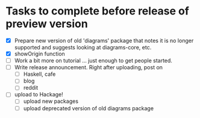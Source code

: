 * Tasks to complete before release of preview version


  + [X] Prepare new version of old 'diagrams' package that notes it is no
	longer supported and suggests looking at diagrams-core, etc.
  + [X] showOrigin function
  + [ ] Work a bit more on tutorial ... just enough to get people
        started.
  + [ ] Write release announcement. Right after uploading, post on
    - [ ] Haskell, cafe
    - [ ] blog
    - [ ] reddit
  + [ ] upload to Hackage!
    - [ ] upload new packages
    - [ ] upload deprecated version of old diagrams package


